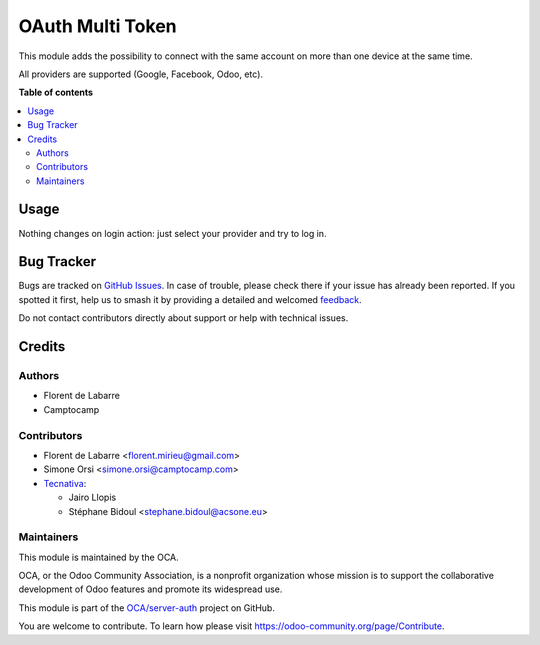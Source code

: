 =================
OAuth Multi Token
=================

.. 
   !!!!!!!!!!!!!!!!!!!!!!!!!!!!!!!!!!!!!!!!!!!!!!!!!!!!
   !! This file is generated by oca-gen-addon-readme !!
   !! changes will be overwritten.                   !!
   !!!!!!!!!!!!!!!!!!!!!!!!!!!!!!!!!!!!!!!!!!!!!!!!!!!!
   !! source digest: sha256:d265648701669b7205f1e54d764ac9f285728265a230e47f52915da9b2019b60
   !!!!!!!!!!!!!!!!!!!!!!!!!!!!!!!!!!!!!!!!!!!!!!!!!!!!

.. |badge1| image:: https://img.shields.io/badge/maturity-Beta-yellow.png
    :target: https://odoo-community.org/page/development-status
    :alt: Beta
.. |badge2| image:: https://img.shields.io/badge/licence-AGPL--3-blue.png
    :target: http://www.gnu.org/licenses/agpl-3.0-standalone.html
    :alt: License: AGPL-3
.. |badge3| image:: https://img.shields.io/badge/github-OCA%2Fserver--auth-lightgray.png?logo=github
    :target: https://github.com/OCA/server-auth/tree/13.0/auth_oauth_multi_token
    :alt: OCA/server-auth
.. |badge4| image:: https://img.shields.io/badge/weblate-Translate%20me-F47D42.png
    :target: https://translation.odoo-community.org/projects/server-auth-13-0/server-auth-13-0-auth_oauth_multi_token
    :alt: Translate me on Weblate
.. |badge5| image:: https://img.shields.io/badge/runboat-Try%20me-875A7B.png
    :target: https://runboat.odoo-community.org/builds?repo=OCA/server-auth&target_branch=13.0
    :alt: Try me on Runboat

|badge1| |badge2| |badge3| |badge4| |badge5|

This module adds the possibility to connect with the same account
on more than one device at the same time.

All providers are supported (Google, Facebook, Odoo, etc).

**Table of contents**

.. contents::
   :local:

Usage
=====

Nothing changes on login action: just select your provider and try to log in.

Bug Tracker
===========

Bugs are tracked on `GitHub Issues <https://github.com/OCA/server-auth/issues>`_.
In case of trouble, please check there if your issue has already been reported.
If you spotted it first, help us to smash it by providing a detailed and welcomed
`feedback <https://github.com/OCA/server-auth/issues/new?body=module:%20auth_oauth_multi_token%0Aversion:%2013.0%0A%0A**Steps%20to%20reproduce**%0A-%20...%0A%0A**Current%20behavior**%0A%0A**Expected%20behavior**>`_.

Do not contact contributors directly about support or help with technical issues.

Credits
=======

Authors
~~~~~~~

* Florent de Labarre
* Camptocamp

Contributors
~~~~~~~~~~~~

* Florent de Labarre <florent.mirieu@gmail.com>
* Simone Orsi <simone.orsi@camptocamp.com>
* `Tecnativa <https://www.tecnativa.com/>`__:

  * Jairo Llopis

  * Stéphane Bidoul <stephane.bidoul@acsone.eu>

Maintainers
~~~~~~~~~~~

This module is maintained by the OCA.

.. image:: https://odoo-community.org/logo.png
   :alt: Odoo Community Association
   :target: https://odoo-community.org

OCA, or the Odoo Community Association, is a nonprofit organization whose
mission is to support the collaborative development of Odoo features and
promote its widespread use.

This module is part of the `OCA/server-auth <https://github.com/OCA/server-auth/tree/13.0/auth_oauth_multi_token>`_ project on GitHub.

You are welcome to contribute. To learn how please visit https://odoo-community.org/page/Contribute.
